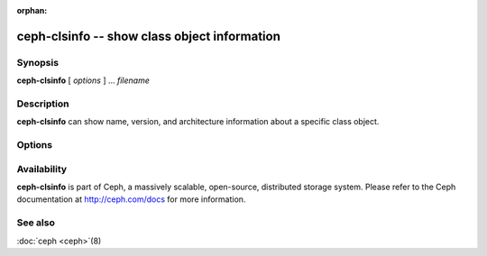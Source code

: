 :orphan:

===============================================
 ceph-clsinfo -- show class object information
===============================================

.. program:: ceph-clsinfo

Synopsis
========

| **ceph-clsinfo** [ *options* ] ... *filename*


Description
===========

**ceph-clsinfo** can show name, version, and architecture information
about a specific class object.


Options
=======

.. option:: -n, --name

   Shows the class name

.. option:: -v, --version

   Shows the class version

.. option:: -a, --arch

   Shows the class architecture


Availability
============

**ceph-clsinfo** is part of Ceph, a massively scalable, open-source, distributed storage system. Please
refer to the Ceph documentation at http://ceph.com/docs for more
information.


See also
========

:doc:`ceph <ceph>`\(8)
